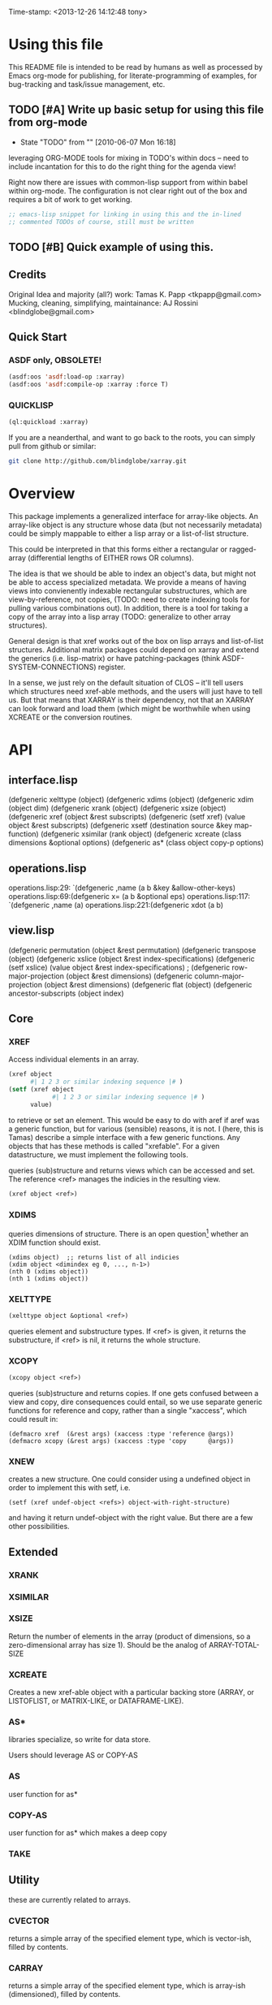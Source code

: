
Time-stamp: <2013-12-26 14:12:48 tony>

* Using this file

  This README file is intended to be read by humans as well as
  processed by Emacs org-mode for publishing, for literate-programming
  of examples, for bug-tracking and task/issue management, etc.

** TODO [#A] Write up basic setup for using this file from org-mode
   - State "TODO"       from ""           [2010-06-07 Mon 16:18]

   leveraging ORG-MODE tools for mixing in TODO's within docs -- need
   to include incantation for this to do the right thing for the
   agenda view!

   Right now there are issues with common-lisp support from within
   babel within org-mode. The configuration is not clear right out of
   the box and requires a bit of work to get working.

#+begin_src lisp
  ;; emacs-lisp snippet for linking in using this and the in-lined
  ;; commented TODOs of course, still must be written
#+end_src


** TODO [#B] Quick example of using this.

** Credits

   Original Idea and majority (all?) work:  Tamas K. Papp <tkpapp@gmail.com>
   Mucking, cleaning, simplifying, maintainance: AJ Rossini <blindglobe@gmail.com>

** Quick Start

*** ASDF only, OBSOLETE!

#+begin_src lisp
  (asdf:oos 'asdf:load-op :xarray)
  (asdf:oos 'asdf:compile-op :xarray :force T)
#+end_src

*** QUICKLISP

#+begin_src lisp
  (ql:quickload :xarray)
#+end_src

   If you are a neanderthal, and want to go back to the roots, you can
   simply pull from github or similar:

#+srcname: 
#+begin_src sh
  git clone http://github.com/blindglobe/xarray.git
#+end_src

* Overview

  This package implements a generalized interface for array-like
  objects.  An array-like object is any structure whose data (but not
  necessarily metadata) could be simply mappable to either a lisp
  array or a list-of-list structure.

  This could be interpreted in that this forms either a rectangular or
  ragged-array (differential lengths of EITHER rows OR columns).  

  The idea is that we should be able to index an object's data, but
  might not be able to access specialized metadata.  We provide a
  means of having views into convienently indexable rectangular
  substructures, which are view-by-reference, not copies, (TODO: need
  to create indexing tools for pulling various combinations out).  In
  addition, there is a tool for taking a copy of the array into a lisp
  array (TODO: generalize to other array structures).

  General design is that xref works out of the box on lisp arrays and
  list-of-list structures.  Additional matrix packages could depend on
  xarray and extend the generics (i.e. lisp-matrix) or have
  patching-packages (think ASDF-SYSTEM-CONNECTIONS) register.

  In a sense, we just rely on the default situation of CLOS -- it'll
  tell users which structures need xref-able methods, and the users
  will just have to tell us.  But that means that XARRAY is their
  dependency, not that an XARRAY can look forward and load them (which
  might be worthwhile when using XCREATE or the conversion routines.

* API

** interface.lisp

(defgeneric xelttype (object)
(defgeneric xdims (object)
(defgeneric xdim (object dim)
(defgeneric xrank (object)
(defgeneric xsize (object)
(defgeneric xref (object &rest subscripts)
(defgeneric (setf xref) (value object &rest subscripts)
(defgeneric xsetf (destination source &key map-function)
(defgeneric xsimilar (rank object)
(defgeneric xcreate (class dimensions &optional options)
(defgeneric as* (class object copy-p options)

** operations.lisp

operations.lisp:29:  `(defgeneric ,name (a b &key &allow-other-keys)
operations.lisp:69:(defgeneric x= (a b &optional eps)
operations.lisp:117:  `(defgeneric ,name (a)
operations.lisp:221:(defgeneric xdot (a b)

** view.lisp

(defgeneric permutation (object &rest permutation)
(defgeneric transpose (object)
(defgeneric xslice (object &rest index-specifications)
(defgeneric (setf xslice) (value object &rest index-specifications)
; (defgeneric row-major-projection (object &rest dimensions)
(defgeneric column-major-projection (object &rest dimensions)
(defgeneric flat (object)
(defgeneric ancestor-subscripts (object index)


** Core
*** XREF

   Access individual elements in an array.

#+begin_src lisp
  (xref object
        #| 1 2 3 or similar indexing sequence |# )
  (setf (xref object
              #| 1 2 3 or similar indexing sequence |# )
        value)
#+end_src

  to retrieve or set an element.  This would be easy to do with aref
  if aref was a generic function, but for various (sensible) reasons,
  it is not.  I (here, this is Tamas) describe a simple interface with
  a few generic functions.  Any objects that has these methods is
  called "xrefable".  For a given datastructure, we must implement the
  following tools.

  queries (sub)structure and returns views which can be accessed and
  set.  The reference <ref> manages the indicies in the resulting
  view.

#+begin_src lisp
  (xref object <ref>)
#+end_src

*** XDIMS
   queries dimensions of structure.  There is an open question[fn:1]
   whether an XDIM function should exist.

#+begin_src common-lisp
  (xdims object)  ;; returns list of all indicies
  (xdim object <dimindex eg 0, ..., n-1>)
  (nth 0 (xdims object))
  (nth 1 (xdims object))
#+end_src

*** XELTTYPE

#+begin_src lisp
   (xelttype object &optional <ref>)
#+end_src

   queries element and substructure types.  If <ref> is given, it
   returns the substructure, if <ref> is nil, it returns the whole
   structure.

*** XCOPY

#+begin_src lisp
   (xcopy object <ref>)
#+end_src

   queries (sub)structure and returns copies.  If one gets confused
   between a view and copy, dire consequences could entail, so we use
   separate generic functions for reference and copy, rather than a
   single "xaccess", which could result in:

#+begin_src common-lisp
   (defmacro xref  (&rest args) (xaccess :type 'reference @args))
   (defmacro xcopy (&rest args) (xaccess :type 'copy      @args))
#+end_src

*** XNEW

   creates a new structure.  One could consider using a undefined
   object in order to implement this with setf, i.e. 

#+begin_src common-lisp
   (setf (xref undef-object <refs>) object-with-right-structure)
#+end_src
   and having it return undef-object with the right value.  But there
   are a few other possibilities.

** Extended
*** XRANK
*** XSIMILAR
*** XSIZE
    Return the number of elements in the array (product of dimensions,
    so a zero-dimensional array has size 1).  Should be the analog of
    ARRAY-TOTAL-SIZE

*** XCREATE
    Creates a new xref-able object with a particular backing store
    (ARRAY, or LISTOFLIST, or MATRIX-LIKE, or DATAFRAME-LIKE).

*** AS*
    libraries specialize, so write for data store.

    Users should leverage AS or COPY-AS

*** AS
    user function for as*

*** COPY-AS
    user function for as* which makes a deep copy

*** TAKE
    
** Utility
   these are currently related to arrays.
*** CVECTOR
    returns a simple array of the specified element type, which is
    vector-ish, filled by contents.

*** CARRAY
    returns a simple array of the specified element type, which is
    array-ish (dimensioned), filled by contents.

*** CVECTOR*
    Same as cvector, but element-type is derived using NUMERIC-TYPE-CLASSIFIER. 

*** CARRAY*
    Same as carray, but element-type is derived using NUMERIC-TYPE-CLASSIFIER. 

* Approach in general

  Both copies and views on an array should be XREF-able.  

  Array and vector construction for LISP ARRAYS (the default and base storage class) are shown as follows: 

#+BEGIN_SRC lisp
  (defparameter *b* (xarray:cvector* (list 0.0 1.0 2.0 3.0 4.0 5.0 6.0 7.0)))
  ,*b* ;; this is an array of 1 item, a list of 8 floats
  
  (defparameter *c* (xarray:cvector* 0.0 1.0 2.0 3.0 4.0 5.0 6.0 7.0))
  ,*c* ;; this is an array of 8 items, each a float
  
  (defparameter *a* (xarray:carray* (list 2 4)
                                    0.0 1.0 2.0 3.0 4.0 5.0 6.0 7.0))
  ,*a*
  
  
  
  (defparameter *d* (xarray:cvector 'double-float 0.0 1.0 2.0 3.0 4.0 5.0 6.0 7.0))
  ,*d* ;; this is an array of 1 item, a list of 8 floats
  
  (defparameter *e* (xarray:cvector 'fixnum 0 1 2 3 4 5 6 7))
  ,*e* ;; this is an array of 8 items, each a float
  
  (defparameter *f* (xarray:carray 'fixnum (list 2 4)
                                    0 1 2 3 4 5 6 7))
  ,*f*
  
  (defparameter *g* (xarray:carray 'double-float (list 2 4)
                                    0.0 1.0 2.0 3.0 4.0 5.0 6.0 7.0))
  *g*
#+END_SRC

  This can be sliced and dices in a number of ways, 

#+begin_src common-lisp
  (xarray:xslice *a* :all 2)  ; third column
  (xarray:xslice *a* 0 :all) ; first row
#+end_src

  selects the 3th column of an array.[fn:2] , and then the first row.
  This view is also xrefable, so you can use

#+begin_src common-lisp
  (setf (xarray:xref (xarray:xslice *a* :all 2) 1) 9.0)
#+end_src

  to set element 2 in the 3rd column, which has value 6, to the
  value 9.  Changes will be made in the original array

#+begin_src common-lisp
  *a*
#+end_src

  since this is a view.  But for functions that just expect an array,
  they can use the interface (xref, xdims, etc) and not care where it
  is coming from.

  I have also implemented permutations (generalized transpose), and
  row-major projections.  If you want to collect the elements of a
  view in an array ("deep copy"), use

#+begin_src common-lisp
  (copy-as *a*)
  (copy-as (xarray:xslice *a* :all 2))
#+end_src

  which delivers a CL array of the original and then sliced xrefable object.  

  There are convenience functions that for easy array/vector creation,
  inspired by R:

#+begin_src common-lisp
  (carray* '(2 3) 1 2 3 4d0 5 6)
  ;; => #2A((1.0d0 2.0d0 3.0d0) (4.0d0 5.0d0 6.0d0))
#+end_src

  guess the type so that all of the elements would fit in.  See also
  cvector and carray (manually specified type) and cvector*.

* Roadmap, tasks, bugs.
** TODO [#B] unit testing [0/5]
   - State "TODO"       from ""           [2010-06-07 Mon 15:33]
*** TODO [#B] XDIMS unittests
    - State "TODO"       from ""           [2010-06-07 Mon 15:29]
*** TODO [#B] XTYPE unittests
    - State "TODO"       from ""           [2010-06-07 Mon 15:29]
*** TODO [#B] XREF unittests
    - State "TODO"       from ""           [2010-06-07 Mon 15:29]
*** TODO [#B] XCOPY unittests
    - State "TODO"       from ""           [2010-06-07 Mon 15:29]
*** TODO [#B] XNEW unittests
    - State "TODO"       from ""           [2010-06-07 Mon 15:29]
** TODO [#A] integrate linear algebra routines
   - State "TODO"       from ""           [2010-06-07 Mon 15:33]
   probably from GSLL?  It should
   be easy to rig an xrefable interface to GSLL arrays.
** TODO [#B] Specialized arrays [0/2]
   - State "TODO"       from ""           [2010-06-07 Mon 15:33]
   upper- and lower-triangular matrices, etc.  xrefable elements can
   be read-only, xref-writeable-p is an interface to test if an
   element is writeable, it was included specifically for this.
   In addition, integrate sparse matrices from cl-sparsematrix.
*** TODO [#B] Triangular matrices
    - State "TODO"       from ""           [2010-06-07 Mon 15:33]
*** TODO [#B] Sparse matrices
    - State "TODO"       from ""           [2010-06-07 Mon 15:33]
** TODO [#B] specialized subclasses for certain cases and operations
   - State "TODO"       from ""           [2010-06-07 Mon 15:34]
   eg views on matrices, a transpose-view would be much simpler (and
   faster, maybe?) than the generalized permute.  Some operations (such as
   outer products, multiplication, addition) could be highly optimized
   when we know more about the specific structure (e.g. triangular,
   only ones/zeros, etc...).
** TODO [#B] decent printing for xrefable objects,
   - State "TODO"       from ""           [2010-06-07 Mon 15:34]
   currently converted to array.
** TODO [#B] direct access from other systems
   - State "TODO"       from ""           [2010-06-07 Mon 15:34]
   certain views can be directly accommodated by LAPACK/GSLL (eg a
   matrix with a stride).  Minor possibility for speedup/memory
   savings.  This is related to optimization based on substructure. 
** TODO [#B] fix SLICE api between LISP-MATRIX and XARRAY
   - State "TODO"       from ""           [2010-06-07 Mon 15:38]
** TODO [#B] implement equalp for XREF-able objects
   - State "TODO"       from ""           [2010-06-07 Mon 15:40]
* Development in progress
  To use this from within org-mode/org-babel, C-c ' will put into
  slime / lisp editing mode
#+begin_src common-lisp
  (in-package :cl-user)
  (asdf:oos 'asdf:compile-op 'xarray :force t)
  (asdf:oos 'asdf:load-op 'xarray)
  (asdf:oos 'asdf:load-op 'xarray-test)
#+end_src
  Tamas was thinking about this being a general interface, but then in
  my (Tony's) opinion, included some specialized issues that needed to
  be considered here but handled elsewhere.  My limited understanding
  had to do with practical considerations; I don't need to be
  practical, and he does.  THIS is precisely where I am deviating in
  my further development of this.

  What I (Tony) am currently thinking about is to pay a penalty
  initially (and maybe for a while!) on speed of access and write a
  general interface using a range of possible back-ends.  So that we
  can get the interface clean: xref pulls out a value and puts it int
  an array of the same structure, xref* pulls out a value and sticks
  it into a lisp array or scalar and returns it.  Speed can be handled
  later by doing a compile-time/run-time tradeoff, we will pay the
  compile-time penalty, in exchange for run-time advantages.  This
  fits into the theme of rapid prototyping (slow exec) followed by
  rapid execution (post-proto...).

  We'll optimize for version 2.  Ha-ha.

  Current thinking on the above, is to stick them into separate
  packages.  In particular, I've factored out the listoflist
  infrastructure into its own package.

  Checking current test state; but this is currently broken!
#+begin_src common-lisp
  (in-package :xarray-ut)
  (run-tests :suite 'xarray-ut)
  ;; => #<Results for XARRAY-UT 13 Tests, 0 Errors, 0 Failures>
  (describe (run-tests :suite 'xarray-ut))
#+end_src

** Development work and examples
   Here are any current trials that are undergoing development.
#+begin_src
(in-package :xarray-user)
;; and dev code goes here.
#+end_src

* Discussion

* Footnotes

[fn:1] this is aesthetic.  Why write a simple list extract tool when
it could suffice to use existing list extraction functions?  This also
leads to better programmer knowledge, as well as a single point of
optimization for the overall system (the internal system list
manipulation functions)

[fn:2] The slice interface is similar to Tamas' affi package, but now
arbitrary index vectors are allowed, much like R.
